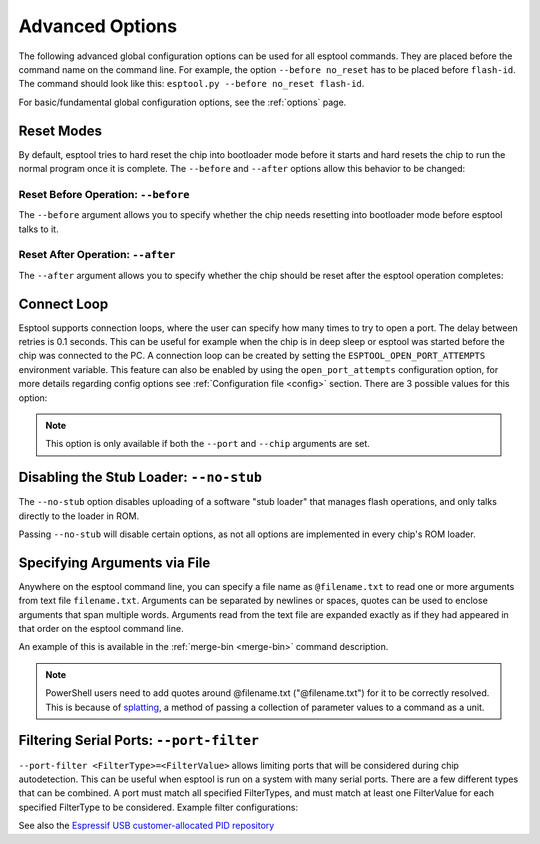 .. _advanced-options:

Advanced Options
================

The following advanced global configuration options can be used for all esptool commands. They are placed before the command name on the command line. For example, the option ``--before no_reset`` has to be placed before ``flash-id``. The command should look like this: ``esptool.py --before no_reset flash-id``.

For basic/fundamental global configuration options, see the :ref:`options` page.

Reset Modes
-----------

By default, esptool tries to hard reset the chip into bootloader mode before it starts and hard resets the chip to run the normal program once it is complete. The ``--before`` and ``--after`` options allow this behavior to be changed:

Reset Before Operation: ``--before``
^^^^^^^^^^^^^^^^^^^^^^^^^^^^^^^^^^^^

The ``--before`` argument allows you to specify whether the chip needs resetting into bootloader mode before esptool talks to it.

.. list::

    * ``--before default_reset`` is the default, which uses DTR & RTS serial control lines (see :ref:`entering-the-bootloader`) to try to reset the chip into bootloader mode.
    * ``--before no_reset`` will skip DTR/RTS control signal assignments and just start sending a serial synchronisation command to the chip. This is useful if your chip doesn't have DTR/RTS, or for some serial interfaces (like Arduino board onboard serial) which behave differently when DTR/RTS are toggled.
    * ``--before no_reset_no_sync`` will skip DTR/RTS control signal assignments and skip also the serial synchronization command. This is useful if your chip is already running the :ref:`stub bootloader <stub>` and you want to avoid resetting the chip and uploading the stub again.
    :esp32c3 or esp32s3 or esp32c6 or esp32h2 or esp32p4 or esp32c5 or esp32c61: * ``--before usb_reset`` will use custom reset sequence for USB-JTAG-Serial (used for example for ESP chips connected through the USB-JTAG-Serial peripheral). Usually, this option doesn't have to be used directly. Esptool should be able to detect connection through USB-JTAG-Serial.

Reset After Operation: ``--after``
^^^^^^^^^^^^^^^^^^^^^^^^^^^^^^^^^^

The ``--after`` argument allows you to specify whether the chip should be reset after the esptool operation completes:

.. list::

    * ``--after hard_reset`` is the default. The RTS serial control line is used to reset the chip into a normal boot sequence.
    :esp8266: * ``--after soft_reset`` runs the user firmware, but any subsequent reset will return to the serial bootloader. This was the reset behaviour in esptool v1.x.
    * ``--after no_reset`` leaves the chip in the serial bootloader, no reset is performed.
    * ``--after no_reset_stub`` leaves the chip in the stub bootloader, no reset is performed.
    :not esp8266 and not esp32 and not esp32h2 and not esp32c6: * ``--after watchdog_reset`` hard-resets the chip by triggering an internal watchdog reset. This is useful when the RTS control line is not available, especially in the USB-OTG and USB-Serial/JTAG modes. Use this if a chip is getting stuck in download mode when using the default reset method in USB-Serial/JTAG mode. Using this may cause the port to re-enumerate on Linux (e.g. ``/dev/ttyACM0`` -> ``/dev/ttyACM1``).


Connect Loop
------------

Esptool supports connection loops, where the user can specify how many times to try to open a port. The delay between retries is 0.1 seconds. This can be useful for example when the chip is in deep sleep or esptool was started before the chip was connected to the PC. A connection loop can be created by setting the ``ESPTOOL_OPEN_PORT_ATTEMPTS`` environment variable.
This feature can also be enabled by using the ``open_port_attempts`` configuration option, for more details regarding config options see :ref:`Configuration file <config>` section.
There are 3 possible values for this option:

.. list::

    * ``0`` will keep trying to connect to the chip indefinitely
    * ``1`` will try to connect to the chip only once (default)
    * ``N`` will try to connect to the chip N times


.. note::

    This option is only available if both the ``--port`` and ``--chip`` arguments are set.



.. _disable_stub:

Disabling the Stub Loader: ``--no-stub``
----------------------------------------

The ``--no-stub`` option disables uploading of a software "stub loader" that manages flash operations, and only talks directly to the loader in ROM.

Passing ``--no-stub`` will disable certain options, as not all options are implemented in every chip's ROM loader.

.. only:: not esp8266

    Overriding SPI Flash Connections: ``--spi-connection``
    ------------------------------------------------------

    The optional ``--spi-connection`` argument overrides the SPI flash connection configuration on {IDF_TARGET_NAME}. This means that the SPI flash can be connected to other pins, or esptool can be used to communicate with a different SPI flash chip to the default.

    Supply the ``--spi-connection`` argument after the ``esptool.py`` command, ie ``esptool.py flash-id --spi-connection HSPI``.

    .. note::

        Only NOR flash chips that are capable of at least Dual I/O (DIO) mode for SPI communication are supported. SPI NAND flash chips, as well as other types of memory devices that do not meet this requirement, are not supported.

    Default Behavior
    ^^^^^^^^^^^^^^^^

    If the ``--spi-connection`` argument is not provided, the SPI flash is configured to use :ref:`pin numbers set in eFuse <espefuse-spi-flash-pins>`. These are the same SPI flash pins that are used during a normal boot.

    The only exception to this is if the ``--no-stub`` option is also provided. In this case, eFuse values are ignored and ``--spi-connection`` will default to ``--spi-connection SPI`` unless set to a different value.

    .. only:: esp32

        SPI Mode
        ^^^^^^^^

        ``--spi-connection SPI`` uses the default SPI pins:

        * CLK = GPIO 6
        * Q = GPIO 7
        * D = GPIO 8
        * HD = GPIO 9
        * CS = GPIO 11

        During normal booting, this configuration is selected if all SPI pin eFuses are unset and GPIO1 (U0TXD) is not pulled low (default).

        This is the normal pin configuration for ESP32 chips that do not contain embedded flash.

        HSPI Mode
        ^^^^^^^^^

        ``--spi-connection HSPI`` uses the HSPI peripheral instead of the SPI peripheral for SPI flash communications, via the following HSPI pins:

        * CLK = GPIO 14
        * Q = GPIO 12
        * D = GPIO 13
        * HD = GPIO 4
        * CS = GPIO 15

        During normal booting, this configuration is selected if all SPI pin eFuses are unset and GPIO1 (U0TXD) is pulled low on reset.

    Custom SPI Pin Configuration
    ^^^^^^^^^^^^^^^^^^^^^^^^^^^^

    ``--spi-connection <CLK>,<Q>,<D>,<HD>,<CS>`` allows a custom list of pins to be configured for the SPI flash connection. This can be used to emulate the flash configuration equivalent to a particular set of SPI pin eFuses being burned. The values supplied are GPIO numbers.

    .. only:: esp32

        For example, ``--spi-connection 6,17,8,11,16`` sets an identical configuration to the factory eFuse configuration for ESP32s with embedded flash.

        When setting a custom pin configuration, the SPI peripheral (not HSPI) will be used unless the ``CLK`` pin value is set to 14 (HSPI CLK), in which case the HSPI peripheral will be used.

    .. note::

        Some GPIO pins might be shared with other peripherals. Therefore, some SPI pad pin configurations might not work reliably or at all. Use a different combination of pins if you encounter issues.

Specifying Arguments via File
-----------------------------
.. _specify_arguments_via_file:

Anywhere on the esptool command line, you can specify a file name as ``@filename.txt`` to read one or more arguments from text file ``filename.txt``. Arguments can be separated by newlines or spaces, quotes can be used to enclose arguments that span multiple words. Arguments read from the text file are expanded exactly as if they had appeared in that order on the esptool command line.

An example of this is available in the :ref:`merge-bin <merge-bin>` command description.

.. note::

    PowerShell users need to add quotes around @filename.txt ("@filename.txt") for it to be correctly resolved. This is because of `splatting <https://learn.microsoft.com/en-us/powershell/module/microsoft.powershell.core/about/about_splatting?view=powershell-7.3>`__, a method of passing a collection of parameter values to a command as a unit.

Filtering Serial Ports: ``--port-filter``
-----------------------------------------
.. _filtering_serial_ports:

``--port-filter <FilterType>=<FilterValue>`` allows limiting ports that will be considered during chip autodetection. This can be useful when esptool is run on a system
with many serial ports. There are a few different types that can be combined. A port must match all specified FilterTypes, and must match
at least one FilterValue for each specified FilterType to be considered. Example filter configurations:

.. list::

    * ``--port-filter vid=0x303A`` matches ports with the Espressif USB VID.
    * ``--port-filter vid=0x303A --port-filter vid=0x0403`` matches Espressif and FTDI ports by VID.
    * ``--port-filter vid=0x303A --port-filter pid=0x0002`` matches Espressif ESP32-S2 in USB-OTG mode by VID and PID.
    * ``--port-filter vid=0x303A --port-filter pid=0x1001`` matches Espressif USB-Serial/JTAG unit used by multiple chips by VID and PID.
    * ``--port-filter name=ttyUSB`` matches ports where the port name contains the specified text.
    * ``--port-filter serial=7c98d1065267ee11bcc4c8ab93cd958c`` matches ports where the serial number contains the specified text.

See also the `Espressif USB customer-allocated PID repository <https://github.com/espressif/usb-pids>`_

